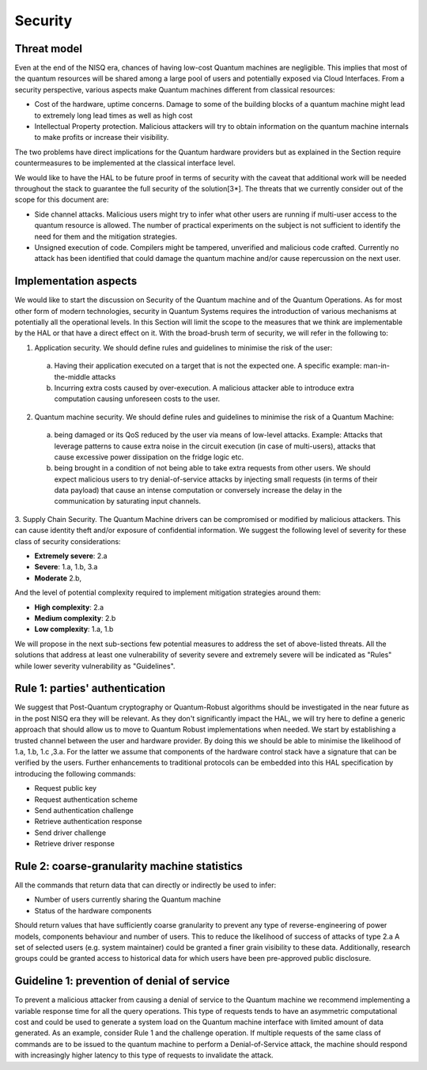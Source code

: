 Security
========

Threat model
------------

Even at the end of the NISQ era, chances of having low-cost Quantum machines are negligible. This implies that most of the quantum resources will be shared among a large pool of users and potentially exposed via Cloud Interfaces. From a security perspective, various aspects make Quantum machines different from classical resources:

- Cost of the hardware, uptime concerns. Damage to some of the building blocks of a quantum machine might lead to extremely long lead times as well as high cost

- Intellectual Property protection. Malicious attackers will try to obtain information on the quantum machine internals to make profits or increase their visibility. 

The two problems have direct implications for the Quantum hardware providers but as explained in the Section require countermeasures to be implemented at the classical interface level. 

We would like to have the HAL to be future proof in terms of security with the caveat that additional work will be needed throughout the stack to guarantee the full security of the solution[3*].
The threats that we currently consider out of the scope for this document are:

- Side channel attacks. Malicious users might try to infer what other users are running if multi-user access to the quantum resource is allowed. The number of practical experiments on the subject is not sufficient to identify the need for them and the mitigation strategies.

- Unsigned execution of code. Compilers might be tampered, unverified and malicious code crafted. Currently no attack has been identified that could damage the quantum machine and/or cause repercussion on the next user. 

Implementation aspects
----------------------

We would like to start the discussion on Security of the Quantum machine and of the Quantum Operations. As for most other form of modern technologies, security in Quantum Systems requires the introduction of various mechanisms at potentially all the operational levels. In this Section will limit the scope to the measures that we think are implementable by the HAL or that have a direct effect on it.
With the broad-brush term of security, we will refer in the following to:

1.	Application security. We should define rules and guidelines to minimise the risk of the user:
    
    a.	Having their application executed on a target that is not the expected one. A specific example: man-in-the-middle attacks

    b.	Incurring extra costs caused by over-execution. A malicious attacker able to introduce extra computation causing unforeseen costs to the user.

2.	Quantum machine security. We should define rules and guidelines to minimise the risk of a Quantum Machine:
    
    a.	being damaged or its QoS reduced by the user via means of low-level attacks. Example: Attacks that leverage patterns to cause extra noise in the circuit execution (in case of multi-users), attacks that cause excessive power dissipation on the fridge logic etc.

    b.	being brought in a condition of not being able to take extra requests from other users. We should expect malicious users to try denial-of-service attacks by injecting small requests (in terms of their data payload) that cause an intense computation or conversely increase the delay in the communication by saturating input channels.

3.	Supply Chain Security. The Quantum Machine drivers can be compromised or modified by malicious attackers. This can cause identity theft and/or exposure of confidential information.   
We suggest the following level of severity for these class of security considerations:

- **Extremely severe**: 2.a

- **Severe**: 1.a, 1.b, 3.a

- **Moderate** 2.b,

And the level of potential complexity required to implement mitigation strategies around them:

- **High complexity**: 2.a

- **Medium complexity**: 2.b

- **Low complexity**: 1.a, 1.b

We will propose in the next sub-sections few potential measures to address the 
set of above-listed threats. All the solutions that address at least one vulnerability 
of severity severe and extremely severe will be indicated as "Rules" while lower severity 
vulnerability as "Guidelines".

Rule 1: parties' authentication
-------------------------------

We suggest that Post-Quantum cryptography or Quantum-Robust algorithms should be investigated in the near future as in the post NISQ era they will be relevant. As they don't significantly impact the HAL, we will try here to define a generic approach that should allow us to move to Quantum Robust implementations when needed. 
We start by establishing a trusted channel between the user and hardware provider. By doing this we should be able to minimise the likelihood of 1.a, 1.b, 1.c ,3.a. For the latter we assume that components of the hardware control stack have a signature that can be verified by the users. 
Further enhancements to traditional protocols can be embedded into this HAL specification by introducing the following commands:

- Request public key
  
- Request authentication scheme
  
- Send authentication challenge
  
- Retrieve authentication response
  
- Send driver challenge
  
- Retrieve driver response


Rule 2: coarse-granularity machine statistics
---------------------------------------------

All the commands that return data that can directly or indirectly be used to infer:

- Number of users currently sharing the Quantum machine
  
- Status of the hardware components

Should return values that have sufficiently coarse granularity to prevent 
any type of reverse-engineering of power models, components behaviour and 
number of users. This to reduce the likelihood of success of attacks of type 2.a
A set of selected users (e.g. system maintainer) could be granted a finer 
grain visibility to these data. Additionally, research groups could be granted 
access to historical data for which users have been pre-approved public disclosure.

Guideline 1: prevention of denial of service
--------------------------------------------

To prevent a malicious attacker from causing a denial of service to the 
Quantum machine we recommend implementing a variable response time for all 
the query operations. 
This type of requests tends to have an asymmetric computational cost 
and could be used to generate a system load on the Quantum machine interface 
with limited amount of data generated. As an example, consider Rule 1 and the 
challenge operation. If multiple requests of the same class of commands are to 
be issued to the quantum machine to perform a Denial-of-Service attack, the 
machine should respond with increasingly higher latency to this type of requests 
to invalidate the attack.
